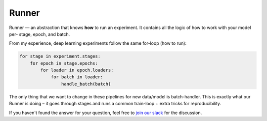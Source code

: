 Runner
==============================================================================

Runner — an abstraction that knows **how** to run an experiment.
It contains all the logic of how to work with your model per-
stage, epoch, and batch.

From my experience, deep learning experiments follow the same for-loop
(how to run):

.. code-block:: python

    for stage in experiment.stages:
        for epoch in stage.epochs:
            for loader in epoch.loaders:
                for batch in loader:
                    handle_batch(batch)

The only thing that we want to change in these pipelines
for new data/model is batch-handler.
This is exactly what our Runner is doing –
it goes through stages and runs a common train-loop +
extra tricks for reproducibility.

.. image:: https://raw.githubusercontent.com/catalyst-team/catalyst-pics/master/third_party_pics/catalyst102-runner.png
    :alt: Runner

If you haven't found the answer for your question, feel free to `join our slack`_ for the discussion.

.. _`join our slack`: https://join.slack.com/t/catalyst-team-core/shared_invite/zt-d9miirnn-z86oKDzFMKlMG4fgFdZafw